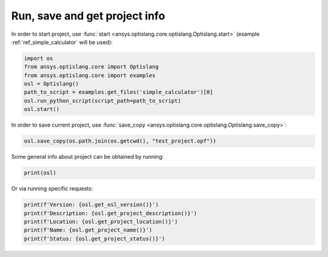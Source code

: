 .. _ref_functions:

Run, save and get project info
------------------------------
In order to start project, use :func:`start <ansys.optislang.core.optislang.Optislang.start>`
(example :ref:`ref_simple_calculator` will be used):

.. code:: python
    
    import os
    from ansys.optislang.core import Optislang
    from ansys.optislang.core import examples
    osl = Optislang()
    path_to_script = examples.get_files('simple_calculator')[0]
    osl.run_python_script(script_path=path_to_script)
    osl.start()

In order to save current project, use 
:func:`save_copy <ansys.optislang.core.optislang.Optislang.save_copy>`:

.. code:: python

    osl.save_copy(os.path.join(os.getcwd(), "test_project.opf"))

Some general info about project can be obtained by running:

.. code:: python

    print(osl)

Or via running specific requests:

.. code:: python

    print(f'Version: {osl.get_osl_version()}')
    print(f'Description: {osl.get_project_description()}')
    print(f'Location: {osl.get_project_location()}')
    print(f'Name: {osl.get_project_name()}')
    print(f'Status: {osl.get_project_status()}')

